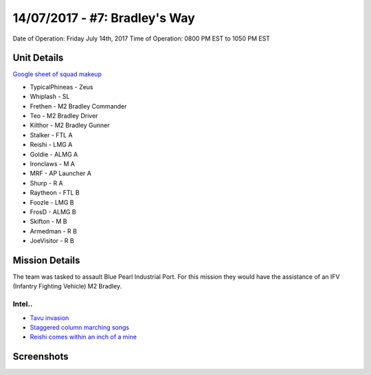 14/07/2017 - #7: Bradley's Way
=========================================================================
Date of Operation: Friday July 14th, 2017
Time of Operation: 0800 PM EST to 1050 PM EST

=================================================
Unit Details
=================================================

`Google sheet of squad makeup <https://docs.google.com/spreadsheets/d/1xCMW1sdoVaoWgTVcsd6UIpjHrXLGm0bUEqPqt9YOwDw/edit?usp=sharing>`_

* TypicalPhineas - Zeus
* Whiplash - SL
* Frethen - M2 Bradley Commander
* Teo - M2 Bradley Driver
* Kilthor - M2 Bradley Gunner
* Stalker - FTL A
* Reishi - LMG A
* Goldie - ALMG A
* Ironclaws - M A
* MRF - AP Launcher A
* Shurp - R A
* Raytheon - FTL B
* Foozle - LMG B
* FrosD - ALMG B
* Skifton - M B
* Armedman - R B
* JoeVisitor - R B

=================================================
Mission Details
=================================================

The team was tasked to assault Blue Pearl Industrial Port. For this mission they would have the assistance of an IFV (Infantry Fighting Vehicle) M2 Bradley.

.. image:: http://armafriday.com/intel/maps/warlord/bradley_way/1.png
   :height: 500px


Intel..
"""""""""""""""""
* `Tavu invasion <https://clips.twitch.tv/AuspiciousCrepuscularEggArgieB8>`_
* `Staggered column marching songs <https://clips.twitch.tv/ArtsyGlutenFreeLapwingWow>`_
* `Reishi comes within an inch of a mine <https://clips.twitch.tv/GorgeousShakingPigeonBabyRage>`_


=================================================
Screenshots
=================================================

.. image:: http://armafriday.com/intel/screenshots/warlord/bradley_way/1.jpg
   :height: 500px

